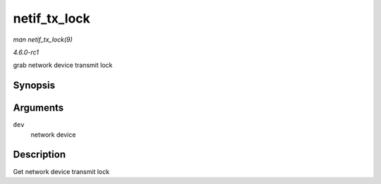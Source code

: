 
.. _API-netif-tx-lock:

=============
netif_tx_lock
=============

*man netif_tx_lock(9)*

*4.6.0-rc1*

grab network device transmit lock


Synopsis
========

.. c:function:: void netif_tx_lock( struct net_device * dev )

Arguments
=========

``dev``
    network device


Description
===========

Get network device transmit lock
